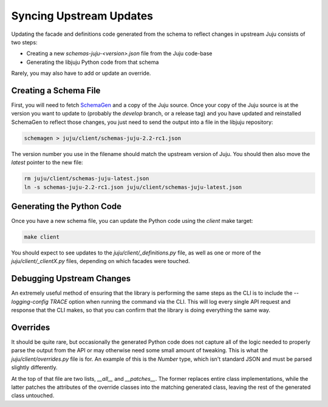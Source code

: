 Syncing Upstream Updates
========================

Updating the facade and definitions code generated from the schema
to reflect changes in upstream Juju consists of two steps:

* Creating a new `schemas-juju-<version>.json` file from the Juju code-base
* Generating the libjuju Python code from that schema

Rarely, you may also have to add or update an override.


Creating a Schema File
----------------------

First, you will need to fetch SchemaGen_ and a copy of the Juju source.
Once your copy of the Juju source is at the version you want to update to
(probably the `develop` branch, or a release tag) and you have updated
and reinstalled SchemaGen to reflect those changes, you just need to send
the output into a file in the libjuju repository:

.. code:: bash

  schemagen > juju/client/schemas-juju-2.2-rc1.json

The version number you use in the filename should match the upstream
version of Juju.  You should then also move the `latest` pointer to
the new file:

.. code:: bash

  rm juju/client/schemas-juju-latest.json
  ln -s schemas-juju-2.2-rc1.json juju/client/schemas-juju-latest.json


Generating the Python Code
--------------------------

Once you have a new schema file, you can update the Python code
using the `client` make target:

.. code:: bash

  make client

You should expect to see updates to the `juju/client/_definitions.py` file,
as well as one or more of the `juju/client/_clientX.py` files, depending on
which facades were touched.


Debugging Upstream Changes
--------------------------

An extremely useful method of ensuring that the library is performing the same
steps as the CLI is to include the `--logging-config TRACE` option when running
the command via the CLI.  This will log every single API request and response
that the CLI makes, so that you can confirm that the library is doing
everything the same way.


Overrides
---------

It should be quite rare, but occasionally the generated Python code does
not capture all of the logic needed to properly parse the output from the API
or may otherwise need some small amount of tweaking.  This is what the
`juju/client/overrides.py` file is for.  An example of this is the `Number`
type, which isn't standard JSON and must be parsed slightly differently.

At the top of that file are two lists, `__all__` and `__patches__`.  The
former replaces entire class implementations, while the latter patches
the attributes of the override classes into the matching generated class,
leaving the rest of the generated class untouched.


.. _SchemaGen: https://github.com/juju/schemagen
